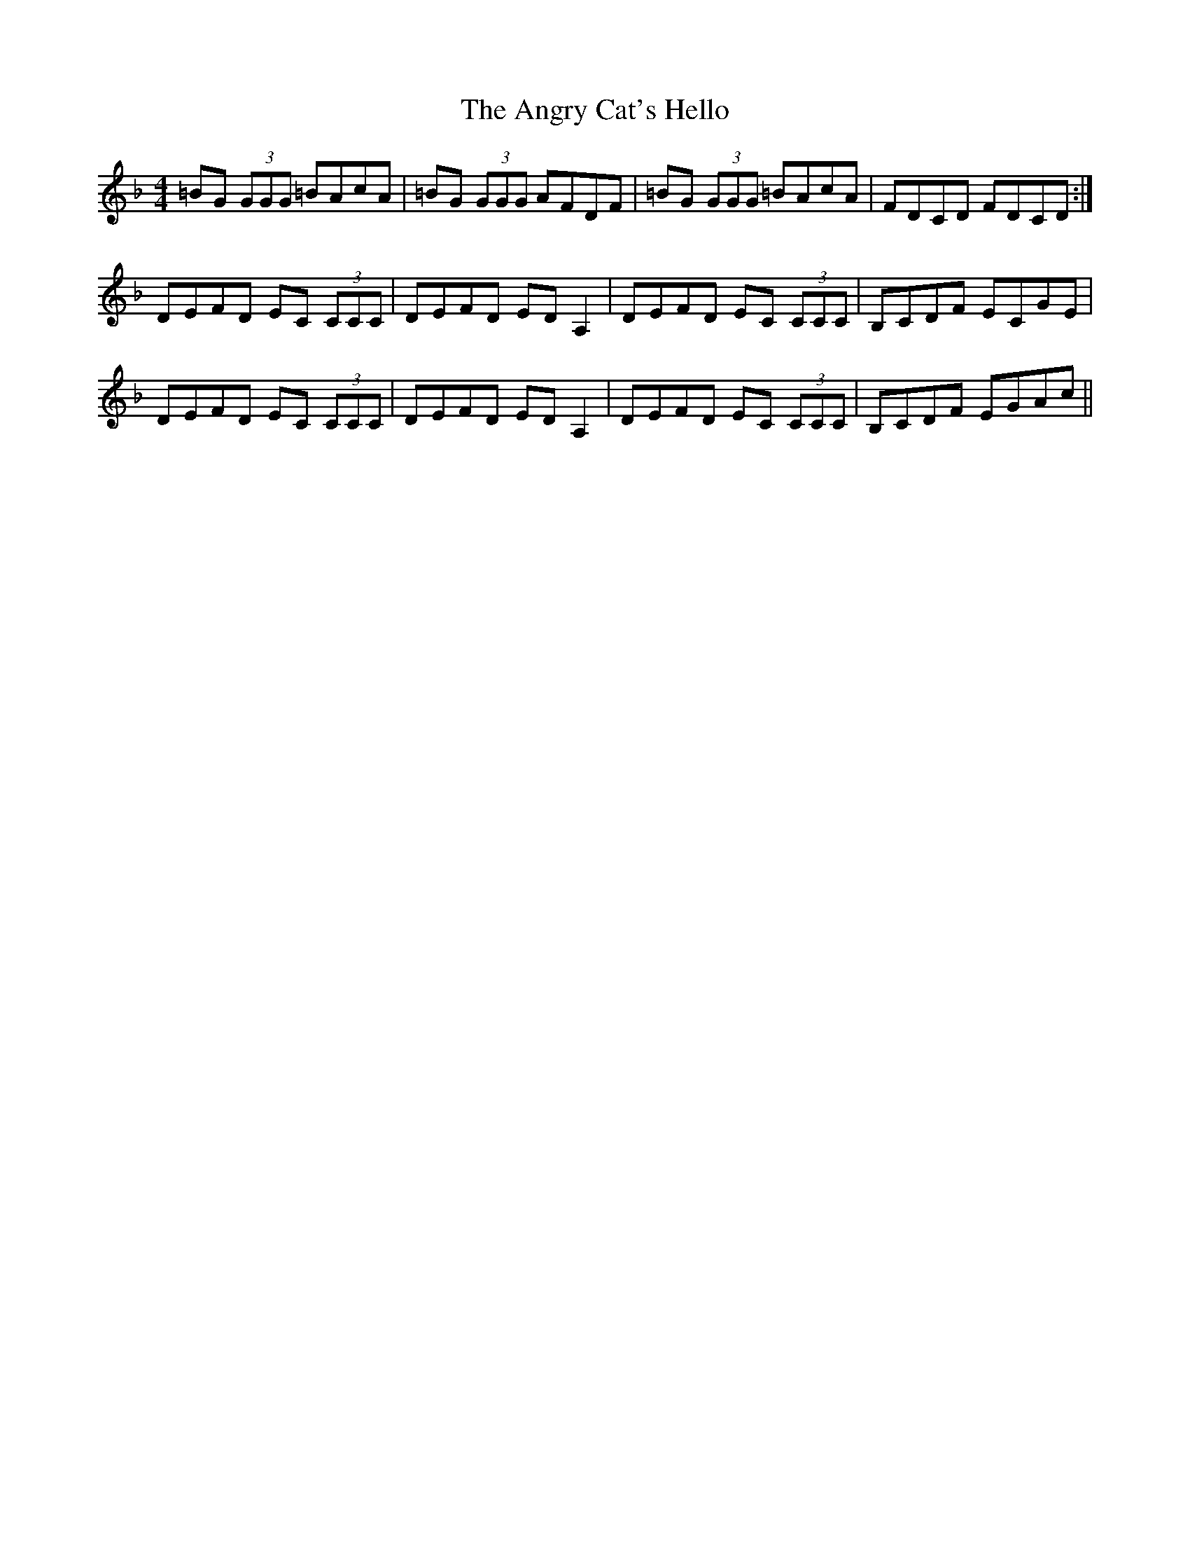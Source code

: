 X: 1551
T: Angry Cat's Hello, The
R: reel
M: 4/4
K: Dminor
=BG (3GGG =BAcA|=BG (3GGG AFDF|=BG (3GGG =BAcA|FDCD FDCD:|
DEFD EC (3CCC|DEFD ED A,2|DEFD EC (3CCC|B,CDF ECGE|
DEFD EC (3CCC|DEFD ED A,2|DEFD EC (3CCC|B,CDF EGAc||

